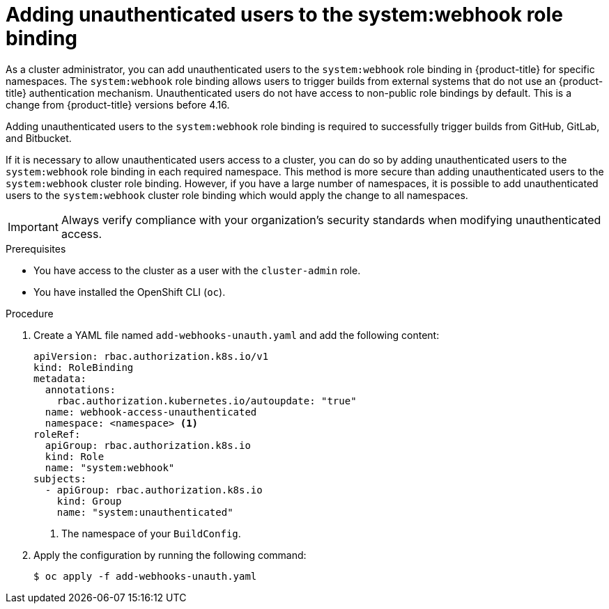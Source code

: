 // Module included in the following assemblies:
//
// * cicd/builds/triggering-builds-build-hooks.adoc

:_mod-docs-content-type: PROCEDURE
[id="unauthenticated-users-system-webhook_{context}"]
= Adding unauthenticated users to the system:webhook role binding

As a cluster administrator, you can add unauthenticated users to the `system:webhook` role binding in {product-title} for specific namespaces. The `system:webhook` role binding allows users to trigger builds from external systems that do not use an {product-title} authentication mechanism. Unauthenticated users do not have access to non-public role bindings by default. This is a change from {product-title} versions before 4.16.

Adding unauthenticated users to the `system:webhook` role binding is required to successfully trigger builds from GitHub, GitLab, and Bitbucket.

If it is necessary to allow unauthenticated users access to a cluster, you can do so by adding unauthenticated users to the `system:webhook` role binding in each required namespace. This method is more secure than adding unauthenticated users to the `system:webhook` cluster role binding. However, if you have a large number of namespaces, it is possible to add unauthenticated users to the `system:webhook` cluster role binding which would apply the change to all namespaces.

[IMPORTANT]
====
Always verify compliance with your organization's security standards when modifying unauthenticated access.
====

.Prerequisites

* You have access to the cluster as a user with the `cluster-admin` role.
* You have installed the OpenShift CLI (`oc`).

.Procedure

. Create a YAML file named `add-webhooks-unauth.yaml` and add the following content:
+
[source,yaml]
----
apiVersion: rbac.authorization.k8s.io/v1
kind: RoleBinding
metadata:
  annotations:
    rbac.authorization.kubernetes.io/autoupdate: "true"
  name: webhook-access-unauthenticated
  namespace: <namespace> <1>
roleRef:
  apiGroup: rbac.authorization.k8s.io
  kind: Role
  name: "system:webhook"
subjects:
  - apiGroup: rbac.authorization.k8s.io
    kind: Group
    name: "system:unauthenticated"
----
<1> The namespace of your `BuildConfig`.

. Apply the configuration by running the following command:
+
[source,terminal]
----
$ oc apply -f add-webhooks-unauth.yaml
----
